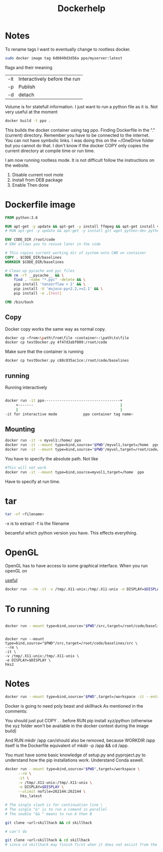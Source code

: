 #+title: Dockerhelp
* Notes

To rename tags
I want to eventually change to rootless docker.
#+begin_src bash
sudo docker image tag 6d6049d3d56a ppo/myserver:latest
#+end_src
flags and their meaning

| -it | Interactively before the run |
| -p  | Publish                      |
| -d  | detach                       |

 Volume is for statefull information. I just want to run a python file as it is. Not very useful at the moment

#+begin_src bash
docker build -t ppo .
#+end_src
This builds the docker container using tag ppo. Finding Dockerfile in the "."(current) directory. Remember you have to be connected to the internet. You can not have symbolic links. I was doing this on the ~/OneDrive folder but you cannot do that. I don't know if the docker COPY only copies the current directory at compile time or run time.

I am now running rootless mode. It is not difficult follow the instructions on the website.

1. Disable current root mote
2. Install from DEB package
3. Enable
   Then done


* Dockerfile image
#+begin_src dockerfile
FROM python:3.6

RUN apt-get -y update && apt-get -y install ffmpeg && apt-get install vim
# RUN apt-get -y update && apt-get -y install git wget python-dev python3-dev libopenmpi-dev python-pip zlib1g-dev cmake python-opencv

ENV CODE_DIR /root/code
# ENV allows you to resuse later in the code

# This copies current working dir of system onto CWR on container
COPY . $CODE_DIR/baselines
WORKDIR $CODE_DIR/baselines

# Clean up pycache and pyc files
RUN rm -rf __pycache__ && \
    find . -name "*.pyc" -delete && \
    pip install 'tensorflow < 2' && \
    pip install -U 'mujoco-py<2.2,>=2.1' && \
    pip install -e .[test]

CMD /bin/bash
#+end_src

** Copy

Docker copy works the same way as normal copy.

#+begin_src bash
docker cp <from>\path\from\file <container>:\path\to\file
docker cp testDocker.py 4f47d3abf009:/root/code

#+end_src
Make sure that the container is running
#+begin_src bash
docker cp testDocker.py c88c035ac1ce:/root/code/baselines
#+end_src
** running
Running interactively
#+begin_src bash

docker run -it ppo-----------------------------------+
     +-------                                        |
     |                                               |
-it for interactive mode            ppo container tag name>

#+end_src

** Mounting

#+begin_src bash
docker run -it -v myvol1:/home/ ppo
docker run -it --mount type=bind,source="$PWD"/myvol1,target=/home  ppo
docker run -it --mount type=bind,source="$PWD"/myvol,target=/root/code/baselines/src hks
#+end_src
You have to specify the absolute path. Not like
#+begin_src bash
#This will not work
docker run -it --mount type=bind,source=myvol1,target=/home  ppo
#+end_src
Have to specify at run time.

* tar

#+begin_src bash
tar -xf <filename>
#+end_src
-x is to extract
-f is the filename




becareful which python version you have. This effects everything.

* OpenGL

OpenGL has to have access to some graphical interface. When you run openGL on

[[https://medium.com/@benjamin.botto/opengl-and-cuda-applications-in-docker-af0eece000f1#:~:text=OpenGL%20code%20can%20be%20compiled,seen%20on%20the%20host%20machine.][useful]]
#+begin_src bash
docker run --rm -it -v /tmp/.X11-unix:/tmp/.X11-unix -e DISPLAY=$DISPLAY  hks2
#+end_src

* To running
#+begin_src bash

docker run --mount type=bind,source="$PWD"/src,target=/root/code/baselines/src --rm -it -v /tmp/.X11-unix:/tmp/.X11-unix -e DISPLAY=$DISPLAY  hks2
#+end_src
#+begin_src

docker run --mount type=bind,source="$PWD"/src,target=/root/code/baselines/src \
--rm \
-it \
-v /tmp/.X11-unix:/tmp/.X11-unix \
-e DISPLAY=$DISPLAY \
hks2
#+end_src

* Notes
#+begin_src bash
docker run --mount type=bind,source="$PWD",target=/workspace -it --entrypoint /bin/bash nle
#+end_src
Docker is going to need poly beast and skillhack
As mentioned in the comments:

You should just put COPY . . before RUN pip install xyz/python
(otherwise the xyz folder won't be available in the docker context during the image build)

And RUN mkdir /app can/should also be removed, because WORKDIR /app itself is the Dockerfile equivalent of mkdir -p /app && cd /app.


You must have some basic knowledge of setup.py and pyproject.py to understand how the pip installations work. Understand Conda aswell.

#+begin_src bash
docker run --mount type=bind,source="$PWD",target=/workspace \
      --rm \
      -it \
      -v /tmp/.X11-unix:/tmp/.X11-unix \
      -e DISPLAY=$DISPLAY \
      --ulimit nofile=262144:262144 \
       hks_latest
#+end_src

#+begin_src bash
# The single slash is for continuation line \
# The single "&" is to run a comand in parallel
# The souble "&& " means to run A then B

git clone <url>skillhack && cd skillhack

# can't do

git clone <url>skillhack & cd skillhack
# since cd skillhack may finish first when it does not exiist from the git clone

#+end_src
